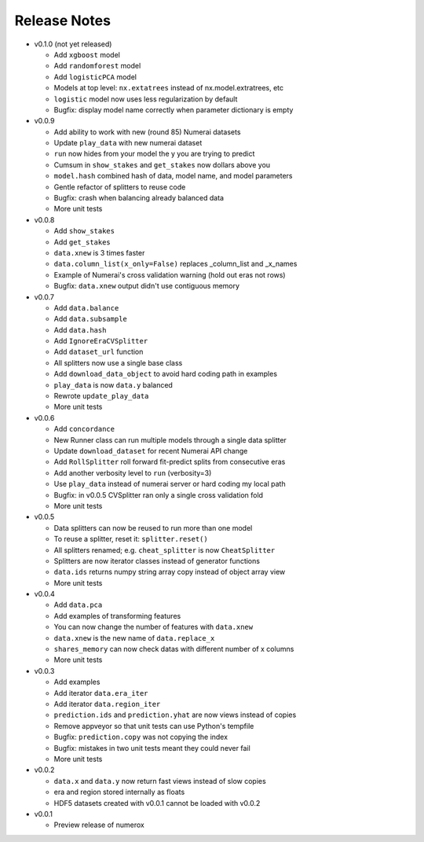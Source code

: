 
=============
Release Notes
=============

- v0.1.0 (not yet released)

  * Add ``xgboost`` model
  * Add ``randomforest`` model
  * Add ``logisticPCA`` model
  * Models at top level: ``nx.extatrees`` instead of nx.model.extratrees, etc
  * ``logistic`` model now uses less regularization by default
  * Bugfix: display model name correctly when parameter dictionary is empty

- v0.0.9

  * Add ability to work with new (round 85) Numerai datasets
  * Update ``play_data`` with new numerai dataset
  * ``run`` now hides from your model the y you are trying to predict
  * Cumsum in ``show_stakes`` and ``get_stakes`` now dollars above you
  * ``model.hash`` combined hash of data, model name, and model parameters
  * Gentle refactor of splitters to reuse code
  * Bugfix: crash when balancing already balanced data
  * More unit tests

- v0.0.8

  * Add ``show_stakes``
  * Add ``get_stakes``
  * ``data.xnew`` is 3 times faster
  * ``data.column_list(x_only=False)`` replaces _column_list and _x_names
  * Example of Numerai's cross validation warning (hold out eras not rows)
  * Bugfix: ``data.xnew`` output didn't use contiguous memory

- v0.0.7

  * Add ``data.balance``
  * Add ``data.subsample``
  * Add ``data.hash``
  * Add ``IgnoreEraCVSplitter``
  * Add ``dataset_url`` function
  * All splitters now use a single base class
  * Add ``download_data_object`` to avoid hard coding path in examples
  * ``play_data`` is now ``data.y`` balanced
  * Rewrote ``update_play_data``
  * More unit tests

- v0.0.6

  * Add ``concordance``
  * New Runner class can run multiple models through a single data splitter
  * Update ``download_dataset`` for recent Numerai API change
  * Add ``RollSplitter`` roll forward fit-predict splits from consecutive eras
  * Add another verbosity level to ``run`` (verbosity=3)
  * Use ``play_data`` instead of numerai server or hard coding my local path
  * Bugfix: in v0.0.5 CVSplitter ran only a single cross validation fold
  * More unit tests

- v0.0.5

  * Data splitters can now be reused to run more than one model
  * To reuse a splitter, reset it: ``splitter.reset()``
  * All splitters renamed; e.g. ``cheat_splitter`` is now ``CheatSplitter``
  * Splitters are now iterator classes instead of generator functions
  * ``data.ids`` returns numpy string array copy instead of object array view
  * More unit tests

- v0.0.4

  * Add ``data.pca``
  * Add examples of transforming features
  * You can now change the number of features with ``data.xnew``
  * ``data.xnew`` is the new name of ``data.replace_x``
  * ``shares_memory`` can now check datas with different number of x columns
  * More unit tests

- v0.0.3

  * Add examples
  * Add iterator ``data.era_iter``
  * Add iterator ``data.region_iter``
  * ``prediction.ids`` and ``prediction.yhat`` are now views instead of copies
  * Remove appveyor so that unit tests can use Python's tempfile
  * Bugfix: ``prediction.copy`` was not copying the index
  * Bugfix: mistakes in two unit tests meant they could never fail
  * More unit tests

- v0.0.2

  * ``data.x`` and ``data.y`` now return fast views instead of slow copies
  * era and region stored internally as floats
  * HDF5 datasets created with v0.0.1 cannot be loaded with v0.0.2

- v0.0.1

  * Preview release of numerox
